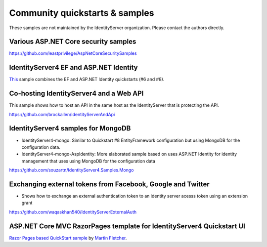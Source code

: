 Community quickstarts & samples
===============================
These samples are not maintained by the IdentityServer organization. Please contact the authors directly.

Various ASP.NET Core security samples
^^^^^^^^^^^^^^^^^^^^^^^^^^^^^^^^^^^^^
https://github.com/leastprivilege/AspNetCoreSecuritySamples

IdentityServer4 EF and ASP.NET Identity
^^^^^^^^^^^^^^^^^^^^^^^^^^^^^^^^^^^^^^^
`This <https://github.com/IdentityServer/IdentityServer4.Samples/tree/release/Quickstarts/Combined_AspNetIdentity_and_EntityFrameworkStorage>`_ sample combines the EF and ASP.NET Identity quickstarts (#6 and #8).

Co-hosting IdentityServer4 and a Web API
^^^^^^^^^^^^^^^^^^^^^^^^^^^^^^^^^^^^^^^^
This sample shows how to host an API in the same host as the IdentityServer that is protecting the API.

https://github.com/brockallen/IdentityServerAndApi

IdentityServer4 samples for MongoDB
^^^^^^^^^^^^^^^^^^^^^^^^^^^^^^^^^^^
* IdentityServer4-mongo: Similar to Quickstart #8 EntityFramework configuration but using MongoDB for the configuration data.
* IdentityServer4-mongo-AspIdentity: More elaborated sample based on uses ASP.NET Identity for identity management that uses using MongoDB for the configuration data
  
https://github.com/souzartn/IdentityServer4.Samples.Mongo

Exchanging external tokens from Facebook, Google and Twitter
^^^^^^^^^^^^^^^^^^^^^^^^^^^^^^^^^^^^^^^^^^^^^^^^^^^^^^^^^^^^
* Shows how to exchange an external authentication token to an identity server acesss token using an extension grant

https://github.com/waqaskhan540/IdentityServerExternalAuth

ASP.NET Core MVC RazorPages template for IdentityServer4 Quickstart UI
^^^^^^^^^^^^^^^^^^^^^^^^^^^^^^^^^^^^^^^^^^^^^^^^^^^^^^^^^^^^^^^^^^^^^^

`Razor Pages based QuickStart sample <https://github.com/IdentityServer4Contrib/IdentityServer4.Contrib.Templates.RazorPages>`_ by `Martin Fletcher <https://github.com/martinfletcher>`_.
